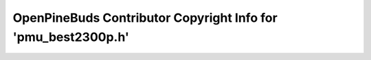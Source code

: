 ==============================================================
OpenPineBuds Contributor Copyright Info for 'pmu_best2300p.h'
==============================================================

